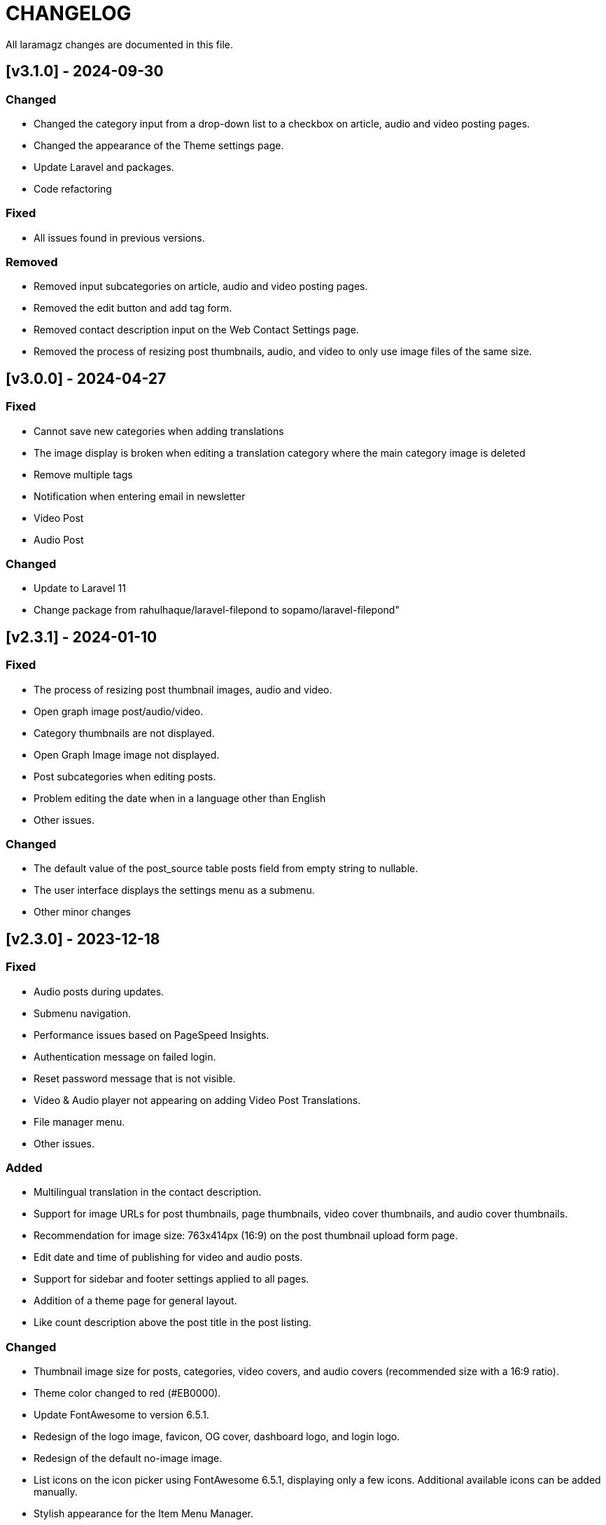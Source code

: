 = CHANGELOG

All laramagz changes are documented in this file.

== [v3.1.0] - 2024-09-30
=== Changed
 - Changed the category input from a drop-down list to a checkbox on article, audio and video posting pages.
 - Changed the appearance of the Theme settings page.
 - Update Laravel and packages.
 - Code refactoring

=== Fixed
 - All issues found in previous versions.

=== Removed
 - Removed input subcategories on article, audio and video posting pages.
 - Removed the edit button and add tag form.
 - Removed contact description input on the Web Contact Settings page.
 - Removed the process of resizing post thumbnails, audio, and video to only use image files of the same size.

== [v3.0.0] - 2024-04-27
=== Fixed 
 - Cannot save new categories when adding translations
 - The image display is broken when editing a translation category where the main category image is deleted
 - Remove multiple tags
 - Notification when entering email in newsletter
 - Video Post 
 - Audio Post
 
=== Changed
 - Update to Laravel 11
 - Change package from rahulhaque/laravel-filepond to sopamo/laravel-filepond"

== [v2.3.1] - 2024-01-10
=== Fixed
 - The process of resizing post thumbnail images, audio and video.
 - Open graph image post/audio/video.
 - Category thumbnails are not displayed.
 - Open Graph Image image not displayed.
 - Post subcategories when editing posts.
 - Problem editing the date when in a language other than English
 - Other issues.

=== Changed
 - The default value of the post_source table posts field from empty string to nullable.
 - The user interface displays the settings menu as a submenu.
 - Other minor changes

== [v2.3.0] - 2023-12-18
=== Fixed
 - Audio posts during updates.
 - Submenu navigation.
 - Performance issues based on PageSpeed Insights.
 - Authentication message on failed login.
 - Reset password message that is not visible.
 - Video & Audio player not appearing on adding Video Post Translations.
 - File manager menu.
 - Other issues.

=== Added
 - Multilingual translation in the contact description.
 - Support for image URLs for post thumbnails, page thumbnails, video cover thumbnails, and audio cover thumbnails.
 - Recommendation for image size: 763x414px (16:9) on the post thumbnail upload form page.
 - Edit date and time of publishing for video and audio posts.
 - Support for sidebar and footer settings applied to all pages.
 - Addition of a theme page for general layout.
 - Like count description above the post title in the post listing.

=== Changed
 - Thumbnail image size for posts, categories, video covers, and audio covers (recommended size with a 16:9 ratio).
 - Theme color changed to red (#EB0000).
 - Update FontAwesome to version 6.5.1.
 - Redesign of the logo image, favicon, OG cover, dashboard logo, and login logo.
 - Redesign of the default no-image image.
 - List icons on the icon picker using FontAwesome 6.5.1, displaying only a few icons. Additional available icons can be added manually.
 - Stylish appearance for the Item Menu Manager.
 - Restore the group column on the Translations table that was removed in the previous version.
 - Change the favicon appearance and reduce the list of favicons in the HTML meta.
 - Frontend theme CSS styling.
 - Limit post title rows to 2 in the content body's post list and 1 row for post titles in sections, sidebars, and footers.
 - Replace the love symbol with the like symbol for liking posts on the single post page.
 - Other changes.

=== Removed
 - Ionicons
 - The love icon to like in the list of posts.
 - The "more" button to read further in the listing of posts.

== [v2.2.1] - 2023-11-16
=== Fixed
 - Height of the Tinymce Text Editor Source Code field
 - Loading sign during the contact message sending process
 - Thumbnail page image not displayed

=== Added
 - Added language translation for notifications when contact messages are successfully sent
 - Validate the contact message form
 - Add a first name to the notification when sending a contact message successfully
 - Add date and time edit input on the Edit Post
 - Added draft and scheduled icons on the All Posts page in the Admin Panel
 - Added favicon logo invocation script
 - Post thumbnail caption

=== Changed
 - Update TinyMCE version 6.4.2 to 6.7.2 
 - TinyMce skin name for theme light from magz to tinymce-5
 - Remove elevation-3 on brand-image to remove shadow on logo
 - Update sweetalert2 v11.4.0 to sweetalert2 v11.9.0
 - Change sweetalert invocation script from swal() to Swal.fire() in e-magz.js file
 - Changed the style call from sweetalert2-theme-bootstrap-4/bootstrap-4.min.css to sweetalert2/sweetalert2.min.css in frontend theme
 - Changed the script to display the logo in Helpers/ImageHelper.php
 - Added to the scope query to prevent posts from displaying articles created with a date and time that exceeds the current date and time.
 - Changed the script to display the logo in the footer
 - Changed the script to display the logo in the header

== [v2.2.0] - 2023-10-26
=== Fixed
 - Sidebar Image Ads cannot be changed.
 - "Undefined array key "[language code]"" error when opening the Footer layout page
 - some phrases are not translated
 - Minor adjustments to the CSS of the web theme
 - The other minor mistakes

=== Added
 - Comment management system.

=== Changed 
 - Web theme style: Bootstrap v5.1.3 to v5.3.2

== [v2.1.0] - 2023-10-07
=== Fixed
 - Pages cannot be deleted
 - Email Subscription

=== Added
 - table subscribers
 - Creates a language code folder in the lang directory automatically when creating a language

=== Changed
 - Removed use of MailChimp

== [v2.0.2] - 2023-09-21
=== Fixed
 - Category images are deleted when category data is updated
 - The Google Analytics Global site tag script does not appear
 - download export file data
 - An error appears on the site page when selecting a new language option
 - Error when importing file data and backup storage

=== Added
 - Intervention Image configuration file

=== Changed
 - Remove the link in the URL column on Themes Pages

== [v2.0.1] - 2023-08-30 (reupload)
=== Fixed 
 - The DataTables 'Attempt to read property "name" on null' error appears after deleting the parent category
 - Problem with Logo header on mobile view
 - Disqus missing
 - Cannot change Display language options
 - The language item caanot be activated/deactivated

== [v2.0.1] - 2023-08-25
=== Fixed 
 - The DataTables 'Attempt to read property "name" on null' error appears after deleting the parent category
 - Problem with Logo header on mobile view
 - Disqus missing

== [v2.0.0] - 2023-08-20
=== Added
 - Video Post
 - Audio Post
 - layout and content can be customized
 - add system mode color scheme

=== Changed
 - Upgrade to Laravel 10
 - Text editor from summernote to TinyMCE
 - Renamed Google Analytics ID to Measurement ID
 - Renamed Analytics View ID to Property ID 
 - Translation editor
 - Color scheme icon: dark mode, light mode, system mode
 - etc

=== Fixed 
 - Google Analytics
 - Other bugs

== [v1.3.4] - 2023-06-21
=== Fixed
 - Error 503 when accessing post details that have category
 - CSS: The color of the pagination number when active
 - Fixed attempt to read property "parent" on null on homepage

=== Changed
 - Posts helper: display thumbnail images in edited posts

== [v1.3.3] - 2023-05-22
=== Added 
 - Custom Open Graph Image per Page
 - Supports Sub Categories
 
=== Fixed 
 - Can't deactivate language in Localization > Language menu
 - Can't delete Sub Menu
 - Error saving Menu When Any Menu Item is deleted

== [v1.3.2-4] - 2023-04-27
=== Fixed
- Post image not showing
- Error sitemap
- Post error page when opened by a different user

== [v1.3.2-3] - 2022-10-10
=== Fixed
- Can't delete social media site links
- ad image not showing
- minor bug

=== Removed
- package consoletvs/charts

== [v1.3.2-2] - 2022-10-05
=== Fixed
- Site Social Media
- Permalink
- Image ad
- change favicon
- change logo 
- Update Settings
- Env-editor blank

== [v1.3.2-1] - 2022-07-24
=== Fixed
- Display a blank image on the edit page

### Removed 
- Check php symlink extension

== [v1.3.2] - 2022-07-19
=== Added
- Support RTL for dashboard.
- Support Dark Mode for theme.
- Image for category.
- shared hosting and basic version.
- Disk 'sharedhosting' on Filesystem Disks for custom storage.
- Env configuration for custom disk filesystem in env file.

=== Changed
- Image upload view.
- Display of dashboard page headings and footers condensed for mobile screens.
- Storage using public path instead of storage path (for the shared hosting version).

=== Fixed
- All issues found in previous versions.

=== Removed
- The amount of data in the title on the page.

== [v1.3.1] - 2022-04-01
=== Added
- Edit language name.

=== Changed
- Translation key `label_translations` to `label_translation`.
- 'author' instead 'member' in `Helpers/Posts.php`.

=== Fixed
- Issue when adding translations to posts and pages.
- Issue with slug in Page.
- Tag input on post page added translation.
- Route for multiple delete pages.
- Process of deleting posts and pages that have translations.
- Input so that it could support multiple characters, for example Arabic characters.
- Text on change image button in edit advertisement.
- Menu link and menu item submit button after editing.
- Language on related posts in post details.
- TTL on Frontend Theme.
- Tanslation edit.

== [v1.3.0] - 2022-03-05
=== Added
- Mmlti-language feature.
- Descriptions to categories and tags.
- Localization Menu to manage language and translation.
- Color settings on the Socialmedia Menu.
- language selection settings.
- Supports RTL on Frontend Themes.
- Support Dark Mode on Dashboard. 
- Setting to show or hide language selection on frontend. 
- Set use_full_favicon to true.
- Roles cannot be changed and deleted, except Roles added by the user. 
- Bootstrap 5 on Theme Frontend.

=== Changed
- Manager Menu.
- Superadmin role name to super-admin, and the member role name to author. 
- Name of Register Member to Register User. 
- Sitemap.
- Env-editor package from brotzka/laravel-dotenv-editor to geo-sot/laravel-env-editor.
- Social Media input in Settings > Web Contacts to be more dynamic.

=== Fixed
- Fixed missing SupportLocales.json file in app/public/file storage.

=== Removed
- Removed Menu to Set Permissions. Granting or changing permissions can be done via the Role Menu.

== [v1.2.3] - 2021-07-18

=== Changed
- update laravel adminlte.

=== Fixed
- Permalinks.
- Settings - web-properties.
- Meta description changed from string to text database migration.
- The grid column height on the home page of the latest news section.
- Search page.
- Error "Undefined array key 0" in dashboard for newly created Google Analytics.

== [v1.2.2] - 2021-06-07
=== Added
- Page and Category Permalinks.
- 
=== Fixed
- Login error when Post Permalink is set in Post name.
- Error when importing data files.

== [v1.2.1] - 2021-05-21
=== changed
- Modified Sitemap: change the guid content from item id to url link.

=== Fixed
- Fixed Error "Unsupported operand types: int - string".
- Fix youtube social media links in footer.
- Fix cannot upload images in post and page articles.

== [v1.2.0] - 2021-04-17
=== Added 
- Sitemap.
- Feed RSS.
- Export data & storage file.
- Import data.
- User status feature. 
- dropdown on session by device and visitor & pageview to select Google Analytics for the day.

=== changed
- Changing the way to enter the Google Adsense script (No longer inserting scripts).
- Update Package.

== [v1.1.1] - 2021-03-18
=== Changed
- Member post edit.
- Hide link register member on register is not activated.
- Imagick driver image to GD.
- Appearance of Google Analytics on the dashboard.
- Blade :: component instead Blade :: aliasComponent for breadcrumb templates

=== Fixed
- Image that does not appear in the edit gallery form

== [v1.1.0] - 2020-11-17
=== Added 
- Private post feature in Post.
- Loading progress bar on the front end.
- Displays the name of the user who is currently logged in on the frontend.

=== Changed
- Upgrade to Laravel 8.
- Change the redirect from dashboard to login after registering a new user on the register user page.
- library package.

=== Fixed
- Social media on Add New User.
- Permission on Update Role when clicking the update role button.
- Open graph image thumbnail when uploading image in Web Properties settings.
- Thumbnail post image that did not appear when the web permalink was changed to the day and name.
- Bug.

== [v1.0.2-5] - 2020-10-01
=== Changed
- Enhancement library package.
- Enhancement Advertising.
- Enhancement Favicon Settings.

=== Fixed
- Bug changes to the website logo.
- Web contacts.
- The child menu in the frontend navigation menu.

== [v1.0.2] - 2020-09-09
=== Added
- Custom permalink to the post.
- Video attribute to the text editor.
- Custom dashboard and login logo.

=== Changed
- Enhancement Advertisement.
- Enhancement Permissions.

=== Fixed
- User permissions.
- Change photo profile.
- Bugs.

== [v1.0.1-1] - 2020-08-11

=== Added
- Customize Credit Footer on CMS.
- Themes information detail.
- Permalinks web config menu (settings).

=== Changed
- Update Documentation
- Change file and folder themes structure.
- Add permalinks web config menu (settings).
- Update the latest package version.
- Analytics chart display changes.

=== Fixed
- Bugs.

== [v1.0.0] - 2020-07-23

- Initial release.